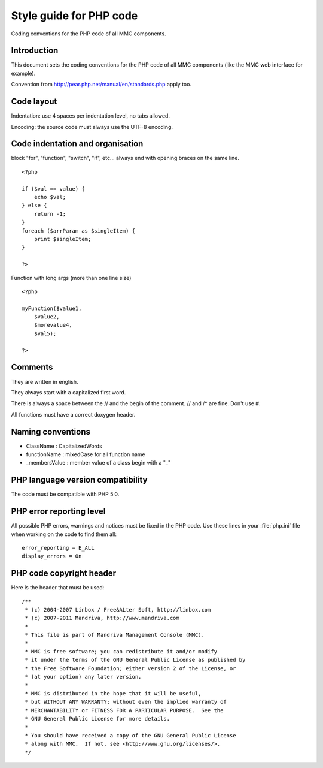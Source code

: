 .. highlight:: php

========================
Style guide for PHP code
========================

Coding conventions for the PHP code of all MMC components.

Introduction
############

This document sets the coding conventions for the PHP code of all
MMC components (like the MMC web interface for example).

Convention from http://pear.php.net/manual/en/standards.php apply too.

Code layout
###########

Indentation: use 4 spaces per indentation level, no tabs allowed.

Encoding: the source code must always use the UTF-8 encoding.

Code indentation and organisation
#################################

block "for", "function", "switch", "if", etc... always end with
opening braces on the same line.

::

    <?php

    if ($val == value) {
        echo $val;
    } else {
        return -1;
    }
    foreach ($arrParam as $singleItem) {
        print $singleItem;
    }

    ?>

Function with long args (more than one line size)

::

    <?php

    myFunction($value1,
        $value2,
        $morevalue4,
        $val5);

    ?>

Comments
########

They are written in english.

They always start with a capitalized first word.

There is always a space between the // and the begin of the comment.
// and /* are fine. Don't use #.

All functions must have a correct doxygen header.

Naming conventions
##################

- ClassName : CapitalizedWords
- functionName : mixedCase for all function name
- _membersValue : member value of a class begin with a "_"

PHP language version compatibility
##################################

The code must be compatible with PHP 5.0.

PHP error reporting level
#########################

All possible PHP errors, warnings and notices must be fixed in the PHP code.
Use these lines in your :file:`php.ini` file when working on the code to find
them all:

::

    error_reporting = E_ALL
    display_errors = On

PHP code copyright header
#########################

Here is the header that must be used:

::

   /**
    * (c) 2004-2007 Linbox / Free&ALter Soft, http://linbox.com
    * (c) 2007-2011 Mandriva, http://www.mandriva.com
    *
    * This file is part of Mandriva Management Console (MMC).
    *
    * MMC is free software; you can redistribute it and/or modify
    * it under the terms of the GNU General Public License as published by
    * the Free Software Foundation; either version 2 of the License, or
    * (at your option) any later version.
    *
    * MMC is distributed in the hope that it will be useful,
    * but WITHOUT ANY WARRANTY; without even the implied warranty of
    * MERCHANTABILITY or FITNESS FOR A PARTICULAR PURPOSE.  See the
    * GNU General Public License for more details.
    *
    * You should have received a copy of the GNU General Public License
    * along with MMC.  If not, see <http://www.gnu.org/licenses/>.
    */
